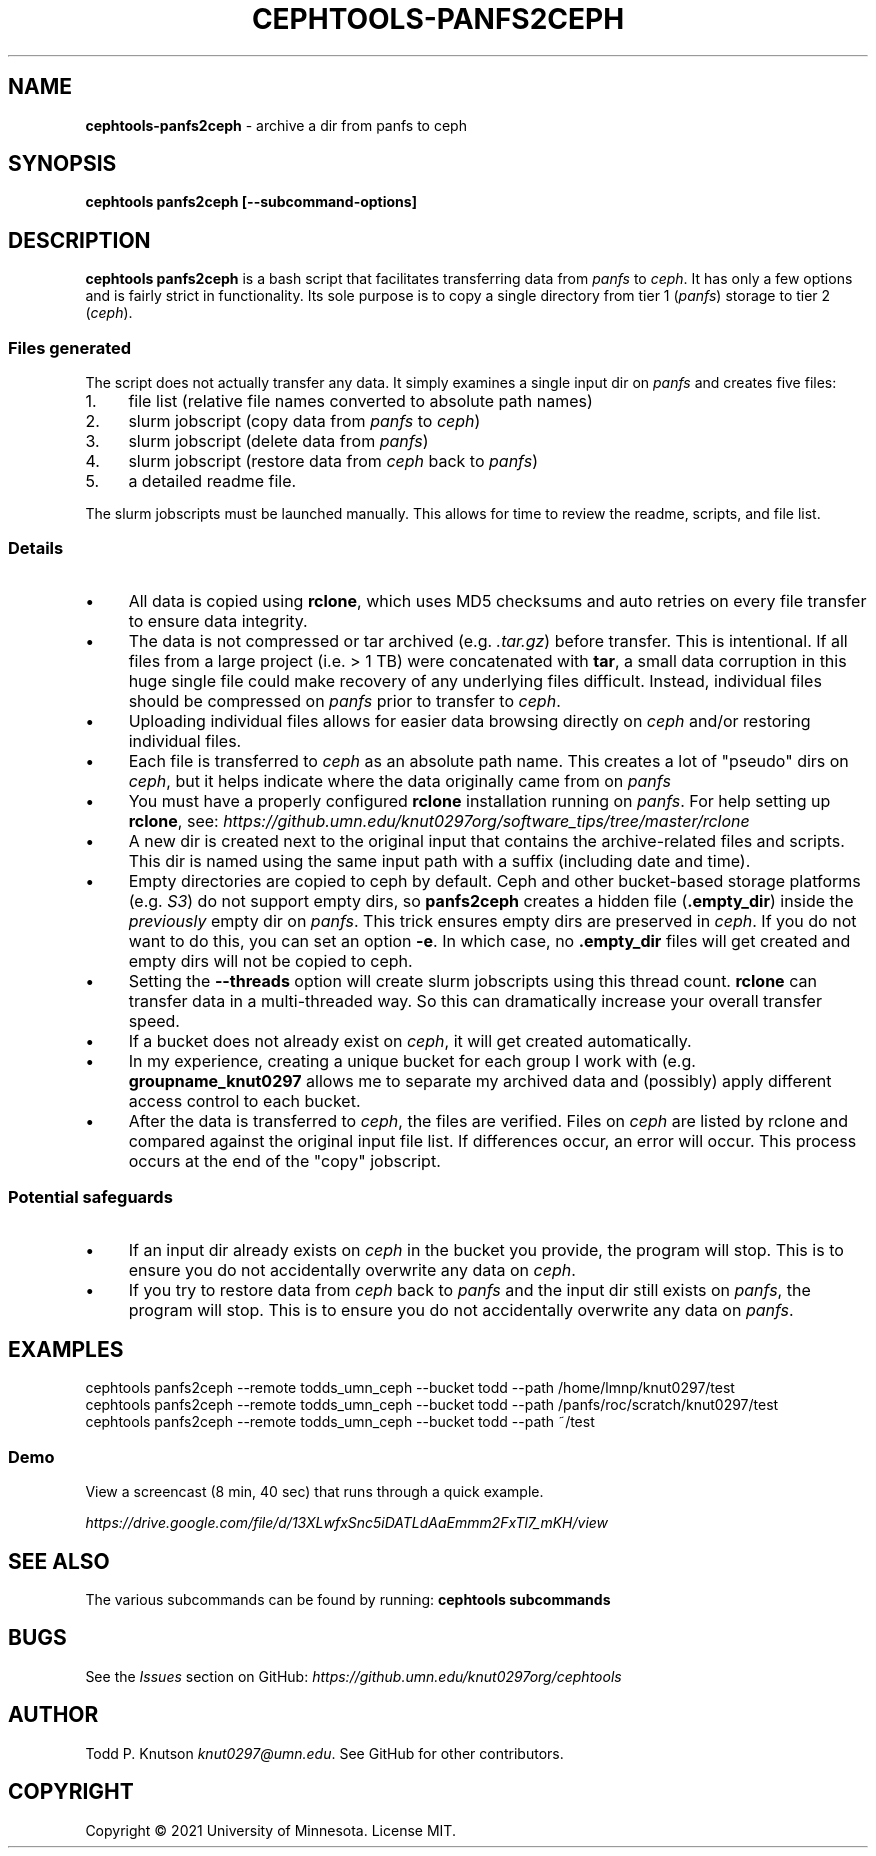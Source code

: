 .\" generated with Ronn-NG/v0.10.1
.\" http://github.com/apjanke/ronn-ng/tree/0.10.1.pre1
.TH "CEPHTOOLS\-PANFS2CEPH" "1" "November 2021" ""
.SH "NAME"
\fBcephtools\-panfs2ceph\fR \- archive a dir from panfs to ceph
.SH "SYNOPSIS"
\fBcephtools panfs2ceph [\-\-subcommand\-options]\fR
.SH "DESCRIPTION"
\fBcephtools panfs2ceph\fR is a bash script that facilitates transferring data from \fIpanfs\fR to \fIceph\fR\. It has only a few options and is fairly strict in functionality\. Its sole purpose is to copy a single directory from tier 1 (\fIpanfs\fR) storage to tier 2 (\fIceph\fR)\.
.SS "Files generated"
The script does not actually transfer any data\. It simply examines a single input dir on \fIpanfs\fR and creates five files:
.IP "1." 4
file list (relative file names converted to absolute path names)
.IP "2." 4
slurm jobscript (copy data from \fIpanfs\fR to \fIceph\fR)
.IP "3." 4
slurm jobscript (delete data from \fIpanfs\fR)
.IP "4." 4
slurm jobscript (restore data from \fIceph\fR back to \fIpanfs\fR)
.IP "5." 4
a detailed readme file\.
.IP "" 0
.P
The slurm jobscripts must be launched manually\. This allows for time to review the readme, scripts, and file list\.
.SS "Details"
.IP "\(bu" 4
All data is copied using \fBrclone\fR, which uses MD5 checksums and auto retries on every file transfer to ensure data integrity\.
.IP "\(bu" 4
The data is not compressed or tar archived (e\.g\. \fI\.tar\.gz\fR) before transfer\. This is intentional\. If all files from a large project (i\.e\. > 1 TB) were concatenated with \fBtar\fR, a small data corruption in this huge single file could make recovery of any underlying files difficult\. Instead, individual files should be compressed on \fIpanfs\fR prior to transfer to \fIceph\fR\.
.IP "\(bu" 4
Uploading individual files allows for easier data browsing directly on \fIceph\fR and/or restoring individual files\.
.IP "\(bu" 4
Each file is transferred to \fIceph\fR as an absolute path name\. This creates a lot of "pseudo" dirs on \fIceph\fR, but it helps indicate where the data originally came from on \fIpanfs\fR
.IP "\(bu" 4
You must have a properly configured \fBrclone\fR installation running on \fIpanfs\fR\. For help setting up \fBrclone\fR, see: \fIhttps://github\.umn\.edu/knut0297org/software_tips/tree/master/rclone\fR
.IP "\(bu" 4
A new dir is created next to the original input that contains the archive\-related files and scripts\. This dir is named using the same input path with a suffix (including date and time)\.
.IP "\(bu" 4
Empty directories are copied to ceph by default\. Ceph and other bucket\-based storage platforms (e\.g\. \fIS3\fR) do not support empty dirs, so \fBpanfs2ceph\fR creates a hidden file (\fB\.empty_dir\fR) inside the \fIpreviously\fR empty dir on \fIpanfs\fR\. This trick ensures empty dirs are preserved in \fIceph\fR\. If you do not want to do this, you can set an option \fB\-e\fR\. In which case, no \fB\.empty_dir\fR files will get created and empty dirs will not be copied to ceph\.
.IP "\(bu" 4
Setting the \fB\-\-threads\fR option will create slurm jobscripts using this thread count\. \fBrclone\fR can transfer data in a multi\-threaded way\. So this can dramatically increase your overall transfer speed\.
.IP "\(bu" 4
If a bucket does not already exist on \fIceph\fR, it will get created automatically\.
.IP "\(bu" 4
In my experience, creating a unique bucket for each group I work with (e\.g\. \fBgroupname_knut0297\fR allows me to separate my archived data and (possibly) apply different access control to each bucket\.
.IP "\(bu" 4
After the data is transferred to \fIceph\fR, the files are verified\. Files on \fIceph\fR are listed by rclone and compared against the original input file list\. If differences occur, an error will occur\. This process occurs at the end of the "copy" jobscript\.
.IP "" 0
.SS "Potential safeguards"
.IP "\(bu" 4
If an input dir already exists on \fIceph\fR in the bucket you provide, the program will stop\. This is to ensure you do not accidentally overwrite any data on \fIceph\fR\.
.IP "\(bu" 4
If you try to restore data from \fIceph\fR back to \fIpanfs\fR and the input dir still exists on \fIpanfs\fR, the program will stop\. This is to ensure you do not accidentally overwrite any data on \fIpanfs\fR\.
.IP "" 0
.SH "EXAMPLES"
.nf
cephtools panfs2ceph \-\-remote todds_umn_ceph \-\-bucket todd \-\-path /home/lmnp/knut0297/test
cephtools panfs2ceph \-\-remote todds_umn_ceph \-\-bucket todd \-\-path /panfs/roc/scratch/knut0297/test
cephtools panfs2ceph \-\-remote todds_umn_ceph \-\-bucket todd \-\-path ~/test
.fi
.SS "Demo"
View a screencast (8 min, 40 sec) that runs through a quick example\.
.P
\fIhttps://drive\.google\.com/file/d/13XLwfxSnc5iDATLdAaEmmm2FxTl7_mKH/view\fR
.SH "SEE ALSO"
The various subcommands can be found by running: \fBcephtools subcommands\fR
.SH "BUGS"
See the \fIIssues\fR section on GitHub: \fIhttps://github\.umn\.edu/knut0297org/cephtools\fR
.SH "AUTHOR"
Todd P\. Knutson \fIknut0297@umn\.edu\fR\. See GitHub for other contributors\.
.SH "COPYRIGHT"
Copyright \(co 2021 University of Minnesota\. License MIT\.
